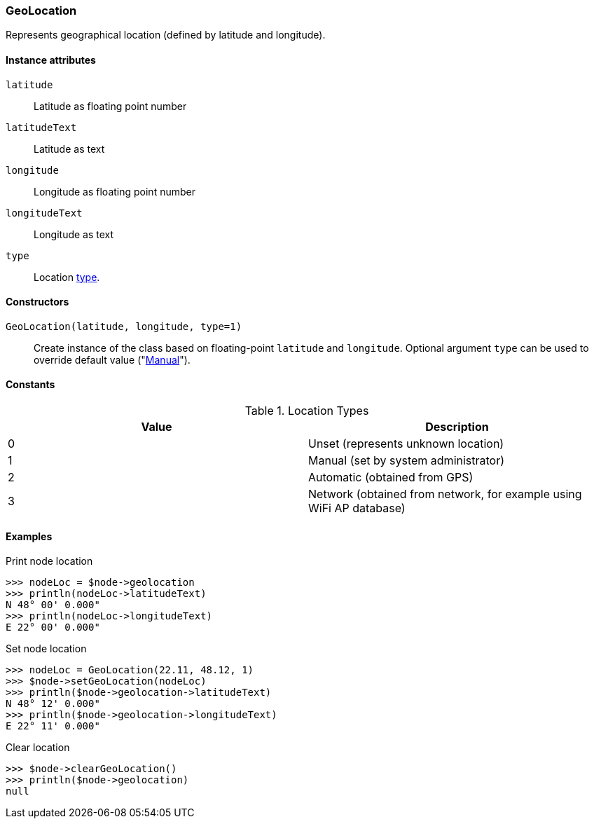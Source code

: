 [[class-geolocation]]
=== GeoLocation

Represents geographical location (defined by latitude and longitude).

==== Instance attributes

`latitude`::
Latitude as floating point number

`latitudeText`::
Latitude as text

`longitude`::
Longitude as floating point number

`longitudeText`::
Longitude as text

`type`::
Location <<enum-geolocation-type,type>>.

==== Constructors

`GeoLocation(latitude, longitude, type=1)`::

Create instance of the class based on floating-point `latitude` and `longitude`. Optional argument `type` can be used to override default value ("<<enum-geolocation-type,Manual>>").

==== Constants

.Location Types
|===
| Value | Description

| 0
| Unset (represents unknown location)

| 1
| Manual (set by system administrator)

| 2
| Automatic (obtained from GPS)

| 3
| Network (obtained from network, for example using WiFi AP database)
|===

==== Examples

.Print node location
----
>>> nodeLoc = $node->geolocation
>>> println(nodeLoc->latitudeText)
N 48° 00' 0.000"
>>> println(nodeLoc->longitudeText)
E 22° 00' 0.000"
----

.Set node location
----
>>> nodeLoc = GeoLocation(22.11, 48.12, 1)
>>> $node->setGeoLocation(nodeLoc)
>>> println($node->geolocation->latitudeText)
N 48° 12' 0.000"
>>> println($node->geolocation->longitudeText)
E 22° 11' 0.000"
----

.Clear location
----
>>> $node->clearGeoLocation()
>>> println($node->geolocation)
null
----
